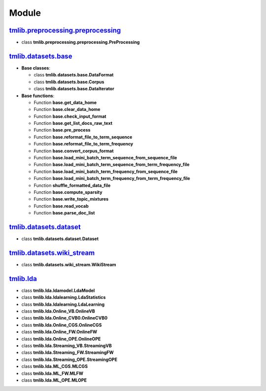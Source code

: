 ======
Module
======

`tmlib.preprocessing.preprocessing`_
------------------------------------

.. _tmlib.preprocessing.preprocessing: api/api_preprocessing.rst

- class **tmlib.preprocessing.preprocessing.PreProcessing**

`tmlib.datasets.base`_
----------------------

.. _tmlib.datasets.base: api/api_base.rst

- **Base classes**:

  - class **tmlib.datasets.base.DataFormat**

  - class **tmlib.datasets.base.Corpus**

  - class **tmlib.datasets.base.DataIterator**

- **Base functions**:

  - Function **base.get_data_home**

  - Function **base.clear_data_home**

  - Function **base.check_input_format**
  
  - Function **base.get_list_docs_raw_text**

  - Function **base.pre_process**

  - Function **base.reformat_file_to_term_sequence**

  - Function **base.reformat_file_to_term_frequency**

  - Function **base.convert_corpus_format**

  - Function **base.load_mini_batch_term_sequence_from_sequence_file**

  - Function **base.load_mini_batch_term_sequence_from_term_frequency_file**

  - Function **base.load_mini_batch_term_frequency_from_sequence_file**

  - Function **base.load_mini_batch_term_frequency_from_term_frequency_file**

  - Function **shuffle_formatted_data_file**

  - Function **base.compute_sparsity**

  - Function **base.write_topic_mixtures**
  
  - Function **base.read_vocab**

  - Function **base.parse_doc_list**
  

`tmlib.datasets.dataset`_
-------------------------

.. _tmlib.datasets.dataset: api/api_dataset.rst

- class **tmlib.datasets.dataset.Dataset**

`tmlib.datasets.wiki_stream`_
-----------------------------

.. _tmlib.datasets.wiki_stream: ..api/api_wiki.rst

- class **tmlib.datasets.wiki_stream.WikiStream**


`tmlib.lda`_
------------

.. _tmlib.lda: api/api_lda.rst

- class **tmlib.lda.ldamodel.LdaModel**

- class **tmlib.lda.ldalearning.LdaStatistics**

- class **tmlib.lda.ldalearning.LdaLearning**

- class **tmlib.lda.Online_VB.OnlineVB**

- class **tmlib.lda.Online_CVB0.OnlineCVB0**

- class **tmlib.lda.Online_CGS.OnlineCGS**

- class **tmlib.lda.Online_FW.OnlineFW**

- class **tmlib.lda.Online_OPE.OnlineOPE**

- class **tmlib.lda.Streaming_VB.StreamingVB**

- class **tmlib.lda.Streaming_FW.StreamingFW**


- class **tmlib.lda.Streaming_OPE.StreamingOPE**

- class **tmlib.lda.ML_CGS.MLCGS**

- class **tmlib.lda.ML_FW.MLFW**

- class **tmlib.lda.ML_OPE.MLOPE**

